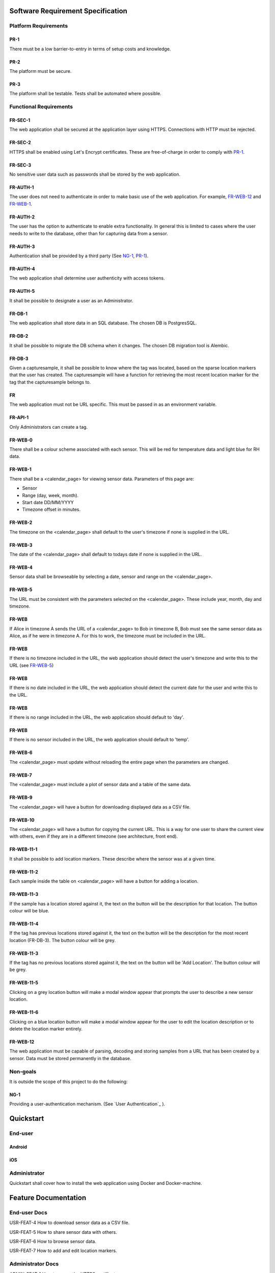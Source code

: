 Software Requirement Specification
===================================

Platform Requirements
----------------------

PR-1
~~~~ 
There must be a low barrier-to-entry in terms of setup costs and knowledge.

PR-2
~~~~~
The platform must be secure.

PR-3
~~~~~
The platform shall be testable. Tests shall be automated where possible.

Functional Requirements
------------------------

FR-SEC-1
~~~~~~~~ 
The web application shall be secured at the application layer using HTTPS. Connections with HTTP must be rejected.

FR-SEC-2
~~~~~~~~~
HTTPS shall be enabled using Let's Encrypt certificates. These are free-of-charge in order to comply with PR-1_.

FR-SEC-3
~~~~~~~~~
No sensitive user data such as passwords shall be stored by the web application.

FR-AUTH-1
~~~~~~~~~~
The user does not need to authenticate in order to make basic use of the web application. For example, FR-WEB-12_ and FR-WEB-1_.

FR-AUTH-2
~~~~~~~~~~
The user has the option to authenticate to enable extra functionality. In general this is limited to cases where the user needs to write to the database, other than for capturing data from a sensor.

FR-AUTH-3
~~~~~~~~~~ 
Authentication shall be provided by a third party (See NG-1_, PR-1_).

FR-AUTH-4
~~~~~~~~~~
The web application shall determine user authenticity with access tokens.

FR-AUTH-5
~~~~~~~~~~
It shall be possible to designate a user as an Administrator.

FR-DB-1
~~~~~~~~ 
The web application shall store data in an SQL database. The chosen DB is PostgresSQL. 

FR-DB-2
~~~~~~~~
It shall be possible to migrate the DB schema when it changes. The chosen DB migration tool is Alembic.

FR-DB-3 
~~~~~~~~
Given a capturesample, it shall be possible to know where the tag was located, based on the sparse location markers that the user has created.
The capturesample will have a function for retrieving the most recent location marker for the tag that the capturesample belongs to.

FR
~~~
The web application must not be URL specific. This must be passed in as an environment variable. 

FR-API-1 
~~~~~~~~~
Only Administrators can create a tag.

FR-WEB-0 
~~~~~~~~~
There shall be a colour scheme associated with each sensor. This will be red for temperature data and light blue for RH data.

FR-WEB-1 
~~~~~~~~~
There shall be a <calendar_page> for viewing sensor data. Parameters of this page are:

* Sensor
* Range (day, week, month).
* Start date DD/MM/YYYY
* Timezone offset in minutes.

FR-WEB-2 
~~~~~~~~~
The timezone on the <calendar_page> shall default to the user's timezone if none is supplied in the URL.

FR-WEB-3 
~~~~~~~~~
The date of the <calendar_page> shall default to todays date if none is supplied in the URL.

FR-WEB-4 
~~~~~~~~~
Sensor data shall be browseable by selecting a date, sensor and range on the <calendar_page>. 

FR-WEB-5 
~~~~~~~~~
The URL must be consistent with the parameters selected on the <calendar_page>. These include year, month, day and timezone. 

FR-WEB
~~~~~~~
If Alice in timezone A sends the URL of a <calendar_page> to Bob in timezone B, Bob must see the same sensor data as Alice, as if he were in timezone A. For this to work, the timezone must be included in the URL. 

FR-WEB
~~~~~~~
If there is no timezone included in the URL, the web application should detect the user's timezone and write this to the URL (see FR-WEB-5_)

FR-WEB
~~~~~~~
If there is no date included in the URL, the web application should detect the current date for the user and write this to the URL. 

FR-WEB
~~~~~~~
If there is no range included in the URL, the web application should default to 'day'.

FR-WEB
~~~~~~~
If there is no sensor included in the URL, the web application should default to 'temp'. 

FR-WEB-6 
~~~~~~~~~
The <calendar_page> must update without reloading the entire page when the parameters are changed.

FR-WEB-7 
~~~~~~~~~
The <calendar_page> must include a plot of sensor data and a table of the same data.

FR-WEB-9 
~~~~~~~~~
The <calendar_page> will have a button for downloading displayed data as a CSV file. 

FR-WEB-10 
~~~~~~~~~~
The <calendar_page> will have a button for copying the current URL. This is a way for one user to share the current view with others, even if they are in a different timezone (see architecture, front end).

FR-WEB-11-1 
~~~~~~~~~~~~
It shall be possible to add location markers. These describe where the sensor was at a given time. 

FR-WEB-11-2 
~~~~~~~~~~~~
Each sample inside the table on <calendar_page> will have a button for adding a location. 

FR-WEB-11-3 
~~~~~~~~~~~~
If the sample has a location stored against it, the text on the button will be the description for that location. The button colour will be blue.

FR-WEB-11-4 
~~~~~~~~~~~~
If the tag has previous locations stored against it, the text on the button will be the description for the most recent location (FR-DB-3). The button colour will be grey.

FR-WEB-11-3 
~~~~~~~~~~~~
If the tag has no previous locations stored against it, the text on the button will be 'Add Location'. The button colour will be grey.

FR-WEB-11-5 
~~~~~~~~~~~~
Clicking on a grey location button will make a modal window appear that prompts the user to describe a new sensor location. 

FR-WEB-11-6 
~~~~~~~~~~~~
Clicking on a blue location button will make a modal window appear for the user to edit the location description or to delete the location marker entirely.

FR-WEB-12
~~~~~~~~~~
The web application must be capable of parsing, decoding and storing samples from a URL that has been created by a sensor. Data must be stored permanently in the database.



Non-goals
---------

It is outside the scope of this project to do the following:

NG-1 
~~~~~
Providing a user-authentication mechanism. (See `User Authentication`_ ). 

Quickstart
===========

End-user
---------
Android
~~~~~~~~

iOS
~~~~

Administrator
--------------
Quickstart shall cover how to install the web application using Docker and Docker-machine.

Feature Documentation
======================

End-user Docs
--------------

USR-FEAT-4 How to download sensor data as a CSV file. 

USR-FEAT-5 How to share sensor data with others.

USR-FEAT-6 How to browse sensor data.

USR-FEAT-7 How to add and edit location markers.


Administrator Docs
-------------------

ADMIN-FEAT-1 How to renew the HTTPS certificate.

ADMIN-FEAT-2 How to designate a user as admin.

ADMIN-FEAT-3 How to migrate the DB using alembic.


Developer Docs
---------------

Software Architecture
======================
PSWebApp is the name of the Web Application component of Plotsensor. It is split into a frontend and a backend.
As usual, the frontend interacts with the users whilst the backend manages resources in the database.
The backend consists of two web APIs: the consumer API and the admin API.


Consumer API
------------

Open Endpoints
~~~~~~~~~~~~~~~
A frontend web application will interact exclusively with the consumer API. Here is an example of its use:


1. End-user Emily
    a) Emily hovers her phone over the sensor.
    b) The URL is read from the sensor NFC tag.
    c) The browser pops up on Emily's phone and makes a request to the URL.
2. Frontend
    a) Receives the URL and extracts parameters from its query string.
    b) These parameters are posted to the /captures endpoint of the consumer API.
3. Consumer API
    a) Decodes the capture.
    b) Verifies that it has come from a sensor and has not be altered or created by Mischievious Mike.
    c) Stores the capture in the database.
    d) Responds to frontend with the capture.
4.  The frontend presents Emily with her sensor data (without going into detail).
5.  Emily blinks.

.. figure:: scanning_sensor.png

Where possible, consumer API endpoints are open. This implements specification FR-AUTH-1_. Other
endpoints require user authentication.

Examples of open endpoints are /samples that allow the frontend to request sensor data in a given time range. In the
use-case above, PSWebApp must not nag emily to log in before revealing her data. Lest she get fed up and read the
temperature from her old-fashioned thermometer instead.

It is vital that open endpoints prevent hoodlums from filling the database with rubbish. That is why nearly all of them
are read-only (a.k.a. GET) requests.
An exception is the POST captures endpoint, but its openness is deceptive. A new capture
will not be created unless the POSTed data has originated from a registered tag.



User Authentication Endpoints
~~~~~~~~~~~~~~~~~~~~~~~~~~~~~~~
Some resources on PSWebApp are user-specific. An example is /tagviews.

1. Registered-user Ruth receives a link to a tag on WhatsApp.
   The message is from Grandma, who put the tag in her fridge.
2. Ruth follows the link and lands on the <<tag page>>. She logs in.
3. The frontend makes a POST request to the /tagviews endpoint to log that user Ruth has viewed this tag.
4. Ruth is intrigued that the temperature of Grandma's fridge is sometimes getting to 5 degrees C.
5. *Three weeks later*
6. Ruth's Grandma tells her to take another look at the sensor online. It got up to 10 degrees yesterday and
   the milk has gone lumpy.
7. Ruth logs into the frontend and lands on the <<user page>>. She cannot remember the serial of Grandma's tag
   and scrolling up on WhatsApp is too much work.
8. The frontend makes GET requests to the /tagviews endpoint and obtains a list of recently viewed tags
   and when they were viewed.
9. Ruth selects the tag she viewed "3 weeks ago".
10. Ruth agrees that Grandma should buy a new fridge.

Capture Required Endpoints
~~~~~~~~~~~~~~~~~~~~~~~~~~~~


Resources and Database Schema
-------------------------------

The following diagram shows the database schema

.. figure:: erdiagram.png


This is better handled by a 3rd party that has a better understanding of web security
